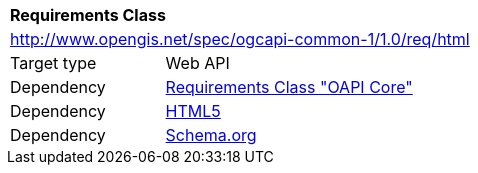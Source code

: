 [[rc_html]]
[cols="1,4",width="90%"]
|===
2+|*Requirements Class*
2+|http://www.opengis.net/spec/ogcapi-common-1/1.0/req/html
|Target type 
|Web API
|Dependency |<<rc_core,Requirements Class "OAPI Core">>
|Dependency |<<html5,HTML5>>
|Dependency |<<schema_org,Schema.org>>
|===
